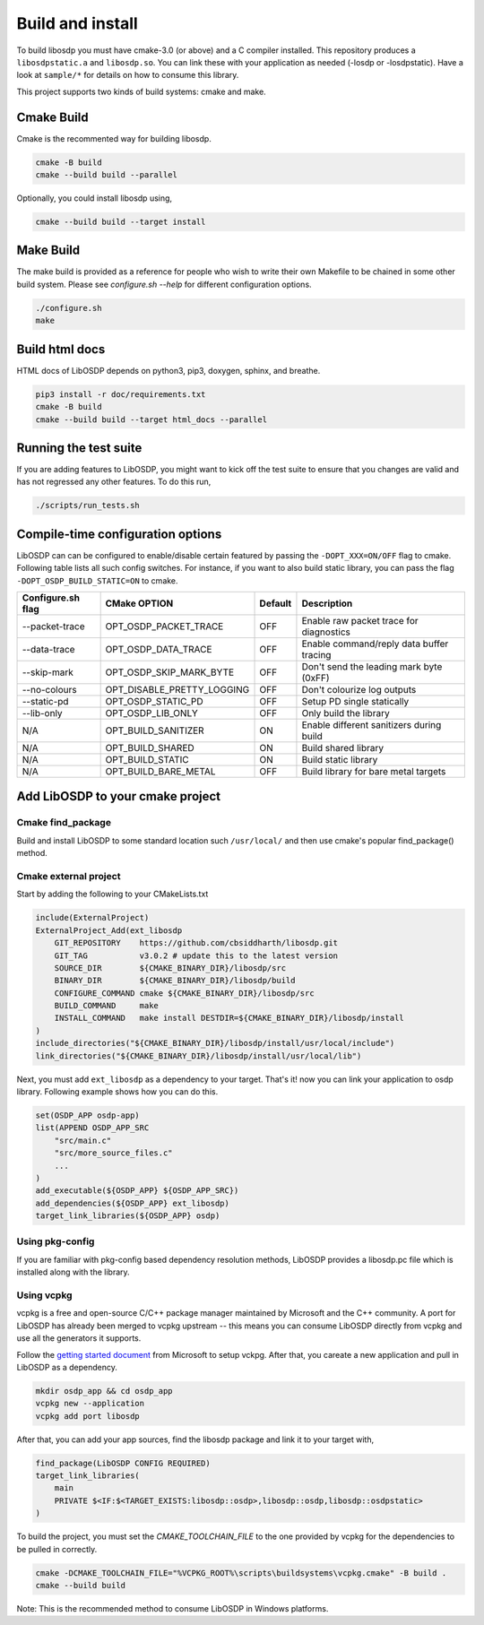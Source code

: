 Build and install
=================

To build libosdp you must have cmake-3.0 (or above) and a C compiler installed.
This repository produces a ``libosdpstatic.a`` and ``libosdp.so``. You can link
these with your application as needed (-losdp or -losdpstatic). Have a look at
``sample/*`` for details on how to consume this library.

This project supports two kinds of build systems: cmake and make.

Cmake Build
-----------

Cmake is the recommented way for building libosdp.

.. code:: sh

    cmake -B build
    cmake --build build --parallel

Optionally, you could install libosdp using,

.. code:: sh

    cmake --build build --target install

Make Build
----------

The make build is provided as a reference for people who wish to write their
own Makefile to be chained in some other build system. Please see `configure.sh
--help` for different configuration options.

.. code:: sh

    ./configure.sh
    make

Build html docs
---------------

HTML docs of LibOSDP depends on python3, pip3, doxygen, sphinx, and breathe.

.. code:: sh

    pip3 install -r doc/requirements.txt
    cmake -B build
    cmake --build build --target html_docs --parallel


Running the test suite
----------------------

If you are adding features to LibOSDP, you might want to kick off the test
suite to ensure that you changes are valid and has not regressed any other
features. To do this run,

.. code:: sh

    ./scripts/run_tests.sh

Compile-time configuration options
----------------------------------

LibOSDP can can be configured to enable/disable certain featured by passing the
``-DOPT_XXX=ON/OFF`` flag to cmake. Following table lists all such config
switches. For instance, if you want to also build static library, you can pass
the flag ``-DOPT_OSDP_BUILD_STATIC=ON`` to cmake.

+---------------------+-------------------------------+-----------+-------------------------------------------+
| Configure.sh flag   | CMake OPTION                  | Default   | Description                               |
+=====================+===============================+===========+===========================================+
| --packet-trace      | OPT_OSDP_PACKET_TRACE         | OFF       | Enable raw packet trace for diagnostics   |
+---------------------+-------------------------------+-----------+-------------------------------------------+
| --data-trace        | OPT_OSDP_DATA_TRACE           | OFF       | Enable command/reply data buffer tracing  |
+---------------------+-------------------------------+-----------+-------------------------------------------+
| --skip-mark         | OPT_OSDP_SKIP_MARK_BYTE       | OFF       | Don't send the leading mark byte (0xFF)   |
+---------------------+-------------------------------+-----------+-------------------------------------------+
| --no-colours        | OPT_DISABLE_PRETTY_LOGGING    | OFF       | Don't colourize log outputs               |
+---------------------+-------------------------------+-----------+-------------------------------------------+
| --static-pd         | OPT_OSDP_STATIC_PD            | OFF       | Setup PD single statically                |
+---------------------+-------------------------------+-----------+-------------------------------------------+
| --lib-only          | OPT_OSDP_LIB_ONLY             | OFF       | Only build the library                    |
+---------------------+-------------------------------+-----------+-------------------------------------------+
| N/A                 | OPT_BUILD_SANITIZER           | ON        | Enable different sanitizers during build  |
+---------------------+-------------------------------+-----------+-------------------------------------------+
| N/A                 | OPT_BUILD_SHARED              | ON        | Build shared library                      |
+---------------------+-------------------------------+-----------+-------------------------------------------+
| N/A                 | OPT_BUILD_STATIC              | ON        | Build static library                      |
+---------------------+-------------------------------+-----------+-------------------------------------------+
| N/A                 | OPT_BUILD_BARE_METAL          | OFF       | Build library for bare metal targets      |
+---------------------+-------------------------------+-----------+-------------------------------------------+

Add LibOSDP to your cmake project
---------------------------------

Cmake find_package
^^^^^^^^^^^^^^^^^^

Build and install LibOSDP to some standard location such ``/usr/local/`` and
then use cmake's popular find_package() method.

Cmake external project
^^^^^^^^^^^^^^^^^^^^^^

Start by adding the following to your CMakeLists.txt

.. code:: cmake

    include(ExternalProject)
    ExternalProject_Add(ext_libosdp
        GIT_REPOSITORY    https://github.com/cbsiddharth/libosdp.git
        GIT_TAG           v3.0.2 # update this to the latest version
        SOURCE_DIR        ${CMAKE_BINARY_DIR}/libosdp/src
        BINARY_DIR        ${CMAKE_BINARY_DIR}/libosdp/build
        CONFIGURE_COMMAND cmake ${CMAKE_BINARY_DIR}/libosdp/src
        BUILD_COMMAND     make
        INSTALL_COMMAND   make install DESTDIR=${CMAKE_BINARY_DIR}/libosdp/install
    )
    include_directories("${CMAKE_BINARY_DIR}/libosdp/install/usr/local/include")
    link_directories("${CMAKE_BINARY_DIR}/libosdp/install/usr/local/lib")

Next, you must add ``ext_libosdp`` as a dependency to your target. That's
it! now you can link your application to osdp library. Following example shows
how you can do this.

.. code:: cmake

    set(OSDP_APP osdp-app)
    list(APPEND OSDP_APP_SRC
        "src/main.c"
        "src/more_source_files.c"
        ...
    )
    add_executable(${OSDP_APP} ${OSDP_APP_SRC})
    add_dependencies(${OSDP_APP} ext_libosdp)
    target_link_libraries(${OSDP_APP} osdp)

Using pkg-config
^^^^^^^^^^^^^^^^

If you are familiar with pkg-config based dependency resolution methods, LibOSDP
provides a libosdp.pc file which is installed along with the library.

Using vcpkg
^^^^^^^^^^^

vcpkg is a free and open-source C/C++ package manager maintained by Microsoft
and the C++ community. A port for LibOSDP has already been merged to vcpkg
upstream -- this means you can consume LibOSDP directly from vcpkg and use all
the generators it supports.

Follow the `getting started document <_DOC>`_ from Microsoft to setup vckpg.
After that, you careate a new application and pull in LibOSDP as a dependency.

.. _DOC: https://learn.microsoft.com/en-us/vcpkg/get_started/get-started

.. code:: shell

    mkdir osdp_app && cd osdp_app
    vcpkg new --application
    vcpkg add port libosdp

After that, you can add your app sources, find the libosdp package and link it
to your target with,

.. code:: cmake

    find_package(LibOSDP CONFIG REQUIRED)
    target_link_libraries(
        main
        PRIVATE $<IF:$<TARGET_EXISTS:libosdp::osdp>,libosdp::osdp,libosdp::osdpstatic>
    )

To build the project, you must set the `CMAKE_TOOLCHAIN_FILE` to the one
provided by vcpkg for the dependencies to be pulled in correctly.

.. code:: shell

    cmake -DCMAKE_TOOLCHAIN_FILE="%VCPKG_ROOT%\scripts\buildsystems\vcpkg.cmake" -B build .
    cmake --build build

Note: This is the recommended method to consume LibOSDP in Windows platforms.
